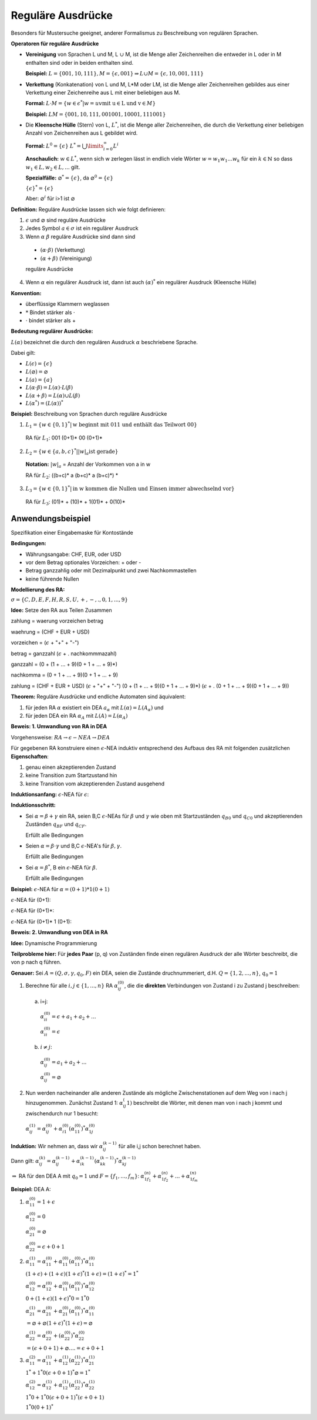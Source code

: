==================
Reguläre Ausdrücke
==================
Besonders für Mustersuche geeignet, anderer Formalismus zu Beschreibung von regulären Sprachen.

**Operatoren für reguläre Ausdrücke**

* **Vereinigung** von Sprachen L und M, L :math:`\cup` M, ist die Menge aller Zeichenreihen die entweder in L oder in M enthalten sind oder in beiden enthalten sind.

  **Beispiel:** :math:`L=\{001,10,111\}, M=\{\epsilon,001\} \Rightarrow L \cup M = \{\epsilon, 10, 001, 111\}`

* **Verkettung** (Konkatenation) von L und M, L*M oder LM, ist die Menge aller Zeichenreihen gebildes aus einer Verkettung einer Zeichenreihe aus L mit einer beliebigen aus M.

  **Formal:** :math:`L \cdot M = \{w \in \epsilon^* | w=uv \text{mit u} \in \text{L und v} \in M\}`
  
  **Beispiel:** :math:`LM = \{001, 10, 111, 001001, 10001, 111001\}`
  
* Die **Kleensche Hülle** (Stern) von L, :math:`L^*`, ist die Menge aller Zeichenreihen, die durch die Verkettung einer beliebigen Anzahl von Zeichenreihen aus L gebildet wird.

  **Formal:** :math:`L^0 = \{\epsilon\}` :math:`L^* = \bigcup\limits_{i=0}^{\infty} L^i`
  
  **Anschaulich:** :math:`w \in L^*`, wenn sich w zerlegen lässt in endlich viele Wörter :math:`w=w_1 w_1 ... w_k` für ein :math:`k \in \mathbb{N}` so dass :math:`w_1 \in L, w_2 \in L, ...` gilt.
  
  **Spezialfälle:** :math:`\varnothing^* = \{ \epsilon \}`, da :math:`\varnothing^0 = \{ \epsilon \}`
  
  :math:`\{\epsilon\}^* = \{\epsilon\}`
  
  Aber: :math:`\varnothing^i` für i>1 ist :math:`\varnothing`


**Definition:** Reguläre Ausdrücke lassen sich wie folgt definieren:

1. :math:`\epsilon` und :math:`\varnothing` sind reguläre Ausdrücke
2. Jedes Symbol :math:`a \in \sigma` ist ein regulärer Ausdruck
3. Wenn :math:`\alpha` :math:`\beta` reguläre Ausdrücke sind dann sind

  * :math:`(\alpha \cdot \beta)` (Verkettung)
  * :math:`(\alpha + \beta)` (Vereinigung)
  
  reguläre Ausdrücke

4. Wenn :math:`\alpha` ein regulärer Ausdruck ist, dann ist auch :math:`(\alpha)^*` ein regulärer Ausdruck (Kleensche Hülle)

**Konvention:**

* überflüssige Klammern weglassen
* :math:`*` Bindet stärker als :math:`\cdot`
* :math:`\cdot` bindet stärker als +

**Bedeutung regulärer Ausdrücke:**

:math:`L(\alpha)` bezeichnet die durch den regulären Ausdruck :math:`\alpha` beschriebene Sprache.

Dabei gilt:

* :math:`L(\epsilon) = \{\epsilon\}`
* :math:`L(\varnothing) = \varnothing`
* :math:`L(a) = \{a\}`
* :math:`L(\alpha \cdot \beta) = L(\alpha) \cdot L(\beta)`
* :math:`L(\alpha + \beta) = L(\alpha) \cup L(\beta)`
* :math:`L(\alpha^*) = (L(\alpha))^*`

**Beispiel:** Beschreibung von Sprachen durch reguläre Ausdrücke

1. :math:`L_1 = \{w \in \{0,1\}^* | \text{w beginnt mit 011 und enthält das Teilwort 00}\}`

  RA für :math:`L_1`: 001 (0+1)* 00 (0+1)*

2. :math:`L_2 = \{w \in \{a,b,c\}^* | {\left | w \right |}_a \text{ist gerade}\}`

  **Notation:** :math:`{\left | w \right |}_a` = Anzahl der Vorkommen von a in w
  
  RA für :math:`L_2`: ((b+c)* a (b+c)* a (b+c)*) *
  
3. :math:`L_3 = \{w \in \{0,1\}^* | \text{in w kommen die Nullen und Einsen immer abwechselnd vor}\}`

  RA für :math:`L_3`: (01)* + (10)* + 1(01)* + 0(10)*
  
Anwendungsbeispiel
------------------

Spezifikation einer Eingabemaske für Kontostände

**Bedingungen:**

* Währungsangabe: CHF, EUR, oder USD
* vor dem Betrag optionales Vorzeichen: + oder -
* Betrag ganzzahlig oder mit Dezimalpunkt und zwei Nachkommastellen
* keine führende Nullen

**Modellierung des RA:**

:math:`\sigma = \{C, D, E, F, H, R, S, U, +, -, ., 0, 1, ..., 9\}`

**Idee:** Setze den RA aus Teilen Zusammen

zahlung = waerung vorzeichen betrag

waehrung = (CHF + EUR + USD)

vorzeichen = (:math:`\epsilon` + "+" + "-")

betrag = ganzzahl (:math:`\epsilon` + . nachkommmazahl)

ganzzahl = (0 + (1 + ... + 9)(0 + 1 + ... + 9)*)

nachkomma = (0 + 1 + ... + 9)(0 + 1 + ... + 9)

zahlung = (CHF + EUR + USD) (:math:`\epsilon` + "+" + "-") (0 + (1 + ... + 9)(0 + 1 + ... + 9)*) (:math:`\epsilon` + . (0 + 1 + ... + 9)(0 + 1 + ... + 9))

**Theorem:** Reguläre Ausdrücke und endliche Automaten sind äquivalent:

1. für jeden RA :math:`\alpha` existiert ein DEA :math:`a_\alpha` mit :math:`L(\alpha) = L(A_\alpha)` und 
2. für jeden DEA ein RA :math:`\alpha_A` mit :math:`L(A) = L(\alpha_A)`

**Beweis: 1. Umwandlung von RA in DEA**

Vorgehensweise: :math:`RA \rightarrow \epsilon-NEA \rightarrow DEA`

Für gegebenen RA konstruiere einen :math:`\epsilon`-NEA induktiv entsprechend des Aufbaus des RA mit folgenden zusätzlichen **Eigenschaften**:

1. genau einen akzeptierenden Zustand
2. keine Transition zum Startzustand hin
3. keine Transition vom akzeptierenden Zustand ausgehend

**Induktionsanfang:** :math:`\epsilon`-NEA für :math:`\epsilon`:

.. image:: 3_1.jpg

**Induktionsschritt:**

* Sei :math:`\alpha = \beta + \gamma` ein RA, seien B,C :math:`\epsilon`-NEAs für :math:`\beta` und :math:`\gamma` wie oben mit Startzuständen :math:`q_{B0}` und :math:`q_{C0}` und akzeptierenden Zuständen :math:`q_{BF}` und :math:`q_{CF}`.

  .. image:: 3_2.jpg

  Erfüllt alle Bedingungen

* Seien :math:`\alpha = \beta \cdot \gamma` und B,C :math:`\epsilon`-NEA's für :math:`\beta,\gamma`.

  .. image:: 3_3.jpg

  Erfüllt alle Bedingungen

* Sei :math:`\alpha = \beta^*`, B ein :math:`\epsilon`-NEA für :math:`\beta`.

  .. image:: 3_4.jpg
  
  Erfüllt alle Bedingungen

**Beispiel:** :math:`\epsilon`-NEA für :math:`\alpha = (0+1)* 1 (0+1)`

:math:`\epsilon`-NEA für (0+1):

.. image:: 3_5.jpg

:math:`\epsilon`-NEA für (0+1)*:

.. image:: 3_6.jpg

:math:`\epsilon`-NEA für (0+1)* 1 (0+1):

.. image:: 3_7.jpg

**Beweis: 2. Umwandlung von DEA in RA**

**Idee:** Dynamische Programmierung

**Teilprobleme hier:** Für **jedes Paar** (p, q) von Zuständen finde einen regulären Ausdruck der alle Wörter beschreibt, die von p nach q führen.

**Genauer:** Sei :math:`A=(Q, \sigma, \gamma, q_0, F)` ein DEA, seien die Zustände druchnummeriert, d.H. :math:`Q=\{1,2,...,n\}`, :math:`q_0 = 1`

1. Berechne für alle :math:`i, j \in \{1,...,n\}` RA :math:`\alpha_{ij}^{(0)}`, die die **direkten** Verbindungen von Zustand i zu Zustand j beschreiben:

  a) i=j:
  
    .. image:: 3_9.jpg
    
    :math:`\alpha_{ii}^{(0)} = \epsilon + a_1 + a_2 + ...`
    
    .. image:: 3_10.jpg
    
    :math:`\alpha_{ii}^{(0)} = \epsilon`
    
  b) :math:`i \neq j`:
  
    .. image:: 3_11.jpg
    
    :math:`\alpha_{ij}^{(0)} = a_1 + a_2 + ...`
    
    .. image:: 3_12.jpg
    
    :math:`\alpha_{ij}^{(0)} = \varnothing`
    
2. Nun werden nacheinander alle anderen Zustände als mögliche Zwischenstationen auf dem Weg von i nach j hinzugenommen. Zunächst Zustand 1: :math:`\alpha_{ij}^(1)` beschreibt die Wörter, mit denen man von i nach j kommt und zwischendurch nur 1 besucht:

  .. image:: 3_13.jpg
  
  :math:`\alpha_{ij}^{(1)} = \alpha_{ij}^{(0)} + \alpha_{i1}^{(0)} (\alpha_{11}^{(0)})^* \alpha_{1j}^{(0)}`

**Induktion:** Wir nehmen an, dass wir :math:`\alpha_{ij}^{(k-1)}` für alle i,j schon berechnet haben.

Dann gilt: :math:`\alpha_{ij}^{(k)} = \alpha_{ij}^{(k-1)} + \alpha_{ik}^{(k-1)} (\alpha_{kk}^{(k-1)})^* \alpha_{kj}^{(k-1)}`

:math:`\Rightarrow` RA für den DEA A mit :math:`q_0=1` und :math:`F=\left\{f_1, ..., f_m \right\}`: :math:`\alpha_{1f_1}^{(n)} + \alpha_{1f_2}^{(n)} + ... + \alpha_{1f_m}^{(n)}`

**Beispiel:** DEA A:

.. image:: 3_14.jpg

1.
 
  :math:`\alpha_{11}^{(0)} = 1 + \epsilon`
  
  :math:`\alpha_{12}^{(0)} = 0`
  
  :math:`\alpha_{21}^{(0)} = \varnothing`
  
  :math:`\alpha_{22}^{(0)} = \epsilon + 0 + 1`
  
2.

  :math:`\alpha_{11}^{(1)} = \alpha_{11}^{(0)} + \alpha_{11}^{(0)} (\alpha_{11}^{(0)})^* \alpha_{11}^{(0)}`
  
  :math:`(1 + \epsilon) + (1 + \epsilon)(1 + \epsilon)^* (1 + \epsilon) = (1 + \epsilon)^* = 1^*`
  
  :math:`\alpha_{12}^{(0)} = \alpha_{12}^{(0)} + \alpha_{11}^{(0)} (\alpha_{11}^{(0)})^* \alpha_{12}^{(0)}`
  
  :math:`0 + (1 + \epsilon)(1 + \epsilon)^* 0 = 1^* 0`
  
  :math:`\alpha_{21}^{(1)} = \alpha_{21}^{(0)} + \alpha_{21}^{(0)} (\alpha_{11}^{(0)})^* \alpha_{11}^{(0)}`
  
  :math:`= \varnothing + \varnothing (1 + \epsilon)^* (1 + \epsilon) = \varnothing`
  
  :math:`\alpha_{22}^{(1)} = \alpha_{22}^{(0)} + (\alpha_{22}^{(0)})^* \alpha_{22}^{(0)}`
  
  :math:`= (\epsilon + 0 + 1) + \varnothing .... = \epsilon + 0 + 1`
  
3.

  :math:`\alpha_{11}^{(2)} = \alpha_{11}^{(1)} + \alpha_{12}^{(1)} (\alpha_{22}^{(1)})^* \alpha_{21}^{(1)}`
  
  :math:`1^* + 1^* 0 (\epsilon + 0 + 1)^* \varnothing = 1^*`
  
  :math:`\alpha_{12}^{(2)} = \alpha_{12}^{(1)} + \alpha_{12}^{(1)} (\alpha_{22}^{(1)})^* \alpha_{22}^{(1)}`
  
  :math:`1^* 0 + 1^* 0 (\epsilon + 0 + 1)^* (\epsilon + 0 + 1)`
  
  :math:`1^* 0 (0+1)^*`
  